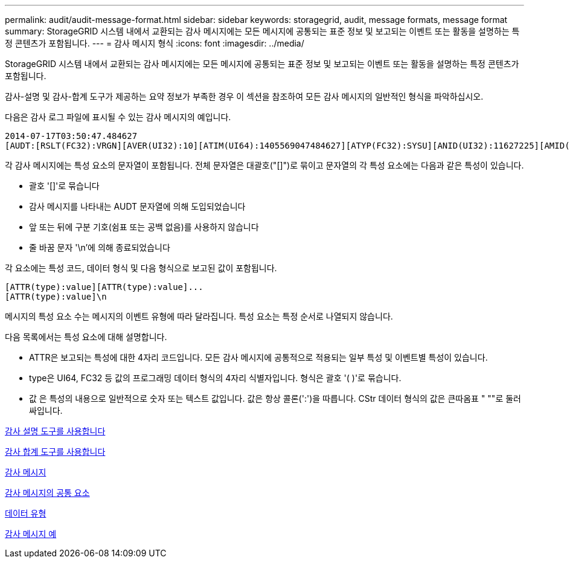 ---
permalink: audit/audit-message-format.html 
sidebar: sidebar 
keywords: storagegrid, audit, message formats, message format 
summary: StorageGRID 시스템 내에서 교환되는 감사 메시지에는 모든 메시지에 공통되는 표준 정보 및 보고되는 이벤트 또는 활동을 설명하는 특정 콘텐츠가 포함됩니다. 
---
= 감사 메시지 형식
:icons: font
:imagesdir: ../media/


[role="lead"]
StorageGRID 시스템 내에서 교환되는 감사 메시지에는 모든 메시지에 공통되는 표준 정보 및 보고되는 이벤트 또는 활동을 설명하는 특정 콘텐츠가 포함됩니다.

감사-설명 및 감사-합계 도구가 제공하는 요약 정보가 부족한 경우 이 섹션을 참조하여 모든 감사 메시지의 일반적인 형식을 파악하십시오.

다음은 감사 로그 파일에 표시될 수 있는 감사 메시지의 예입니다.

[listing]
----
2014-07-17T03:50:47.484627
[AUDT:[RSLT(FC32):VRGN][AVER(UI32):10][ATIM(UI64):1405569047484627][ATYP(FC32):SYSU][ANID(UI32):11627225][AMID(FC32):ARNI][ATID(UI64):9445736326500603516]]
----
각 감사 메시지에는 특성 요소의 문자열이 포함됩니다. 전체 문자열은 대괄호("[]")로 묶이고 문자열의 각 특성 요소에는 다음과 같은 특성이 있습니다.

* 괄호 '[]'로 묶습니다
* 감사 메시지를 나타내는 AUDT 문자열에 의해 도입되었습니다
* 앞 또는 뒤에 구분 기호(쉼표 또는 공백 없음)를 사용하지 않습니다
* 줄 바꿈 문자 '\n'에 의해 종료되었습니다


각 요소에는 특성 코드, 데이터 형식 및 다음 형식으로 보고된 값이 포함됩니다.

[listing]
----
[ATTR(type):value][ATTR(type):value]...
[ATTR(type):value]\n
----
메시지의 특성 요소 수는 메시지의 이벤트 유형에 따라 달라집니다. 특성 요소는 특정 순서로 나열되지 않습니다.

다음 목록에서는 특성 요소에 대해 설명합니다.

* ATTR은 보고되는 특성에 대한 4자리 코드입니다. 모든 감사 메시지에 공통적으로 적용되는 일부 특성 및 이벤트별 특성이 있습니다.
* type은 UI64, FC32 등 값의 프로그래밍 데이터 형식의 4자리 식별자입니다. 형식은 괄호 '( )'로 묶습니다.
* 값 은 특성의 내용으로 일반적으로 숫자 또는 텍스트 값입니다. 값은 항상 콜론(':')을 따릅니다. CStr 데이터 형식의 값은 큰따옴표 " ""로 둘러싸입니다.


xref:using-audit-explain-tool.adoc[감사 설명 도구를 사용합니다]

xref:using-audit-sum-tool.adoc[감사 합계 도구를 사용합니다]

xref:audit-messages-main.adoc[감사 메시지]

xref:common-elements-in-audit-messages.adoc[감사 메시지의 공통 요소]

xref:data-types.adoc[데이터 유형]

xref:audit-message-examples.adoc[감사 메시지 예]
